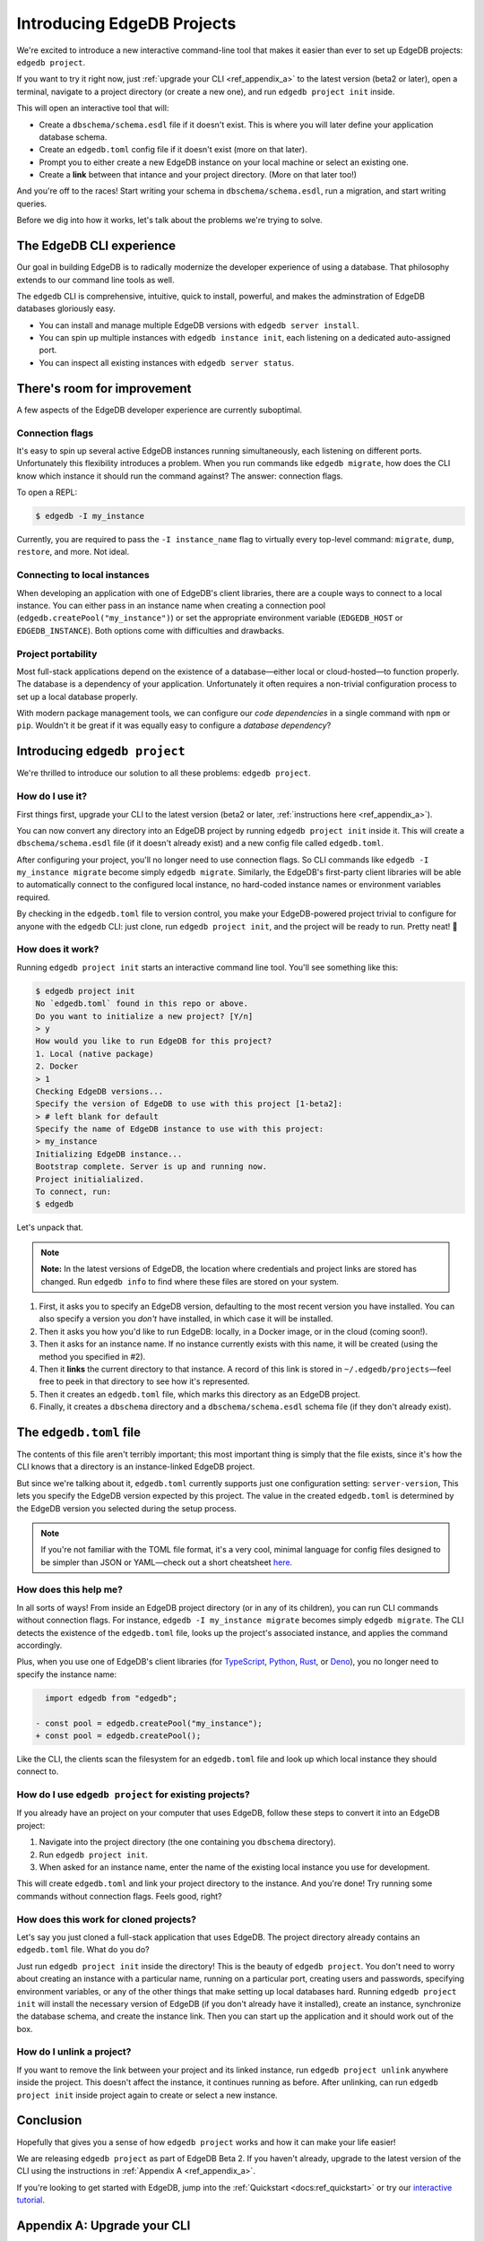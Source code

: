 .. blog:authors:: colin
.. blog:published-on:: 2021-05-06 02:59 PM PT
.. blog:lead-image:: images/edb_project_post.jpg
.. blog:guid:: cbb4ebfa-f27e-4983-85e5-d6b4b7c16d71
.. blog:description::
    We introduce "edgedb project", a new interactive command-line tool that
    makes it easier than ever to start new projects and configure existing
    ones.


===========================
Introducing EdgeDB Projects
===========================

.. _ref_projects:

We're excited to introduce a new interactive command-line tool that makes it
easier than ever to set up EdgeDB projects: ``edgedb project``.

If you want to try it right now, just :ref:`upgrade your CLI
<ref_appendix_a>` to the latest version (beta2 or later), open a
terminal, navigate to a project directory (or create a new one), and run
``edgedb project init`` inside.

This will open an interactive tool that will:

- Create a ``dbschema/schema.esdl`` file if it doesn't exist. This is where
  you will later define your application database schema.
- Create an ``edgedb.toml`` config file if it doesn't exist (more on that
  later).
- Prompt you to either create a new EdgeDB instance on your local machine or
  select an existing one.
- Create a **link** between that intance and your project directory. (More on
  that later too!)

And you're off to the races! Start writing your schema in
``dbschema/schema.esdl``, run a migration, and start writing queries.

Before we dig into how it works, let's talk about the problems we're trying to
solve.


The EdgeDB CLI experience
-------------------------

Our goal in building EdgeDB is to radically modernize the developer experience
of using a database. That philosophy extends to our command line tools as well.

The ``edgedb`` CLI is comprehensive, intuitive, quick to install, powerful, and
makes the adminstration of EdgeDB databases gloriously easy.

- You can install and manage multiple EdgeDB versions with ``edgedb
  server install``.
- You can spin up multiple instances with ``edgedb instance init``, each
  listening on a dedicated auto-assigned port.
- You can inspect all existing instances with ``edgedb server status``.

There's room for improvement
----------------------------

A few aspects of the EdgeDB developer experience are currently suboptimal.

Connection flags
^^^^^^^^^^^^^^^^

It's easy to spin up several active EdgeDB instances running simultaneously,
each listening on different ports. Unfortunately this flexibility introduces a
problem. When you run commands like ``edgedb migrate``, how does the CLI know
which instance it should run the command against? The answer: connection flags.

To open a REPL:

.. code-block:: shell

    $ edgedb -I my_instance

Currently, you are required to pass the ``-I instance_name`` flag to virtually
every top-level command: ``migrate``, ``dump``,
``restore``, and more. Not ideal.

Connecting to local instances
^^^^^^^^^^^^^^^^^^^^^^^^^^^^^

When developing an application with one of EdgeDB's client libraries, there are
a couple ways to connect to a local instance. You can either pass in an
instance name when creating a connection pool
(``edgedb.createPool("my_instance")``) or set the appropriate environment
variable (``EDGEDB_HOST`` or ``EDGEDB_INSTANCE``). Both options come with
difficulties and drawbacks.


Project portability
^^^^^^^^^^^^^^^^^^^

Most full-stack applications depend on the existence of a database—either local
or cloud-hosted—to function properly. The database is a dependency of your
application. Unfortunately it often requires a non-trivial configuration
process to set up a local database properly.

With modern package management tools, we can configure our *code dependencies*
in a single command with ``npm`` or ``pip``. Wouldn't it be great if it was
equally easy to configure a *database dependency*?


Introducing ``edgedb project``
------------------------------

We're thrilled to introduce our solution to all these problems: ``edgedb
project``.

How do I use it?
^^^^^^^^^^^^^^^^

First things first, upgrade your CLI to the latest version (beta2 or later,
:ref:`instructions here <ref_appendix_a>`).

You can now convert any directory into an EdgeDB project by running ``edgedb
project init`` inside it. This will create a ``dbschema/schema.esdl`` file (if
it doesn't already exist) and a new config file called ``edgedb.toml``.

After configuring your project, you'll no longer need to use connection flags.
So CLI commands like ``edgedb -I my_instance migrate`` become simply ``edgedb
migrate``. Similarly, the EdgeDB's first-party client libraries will be able to
automatically connect to the configured local instance, no hard-coded instance
names or environment variables required.

By checking in the ``edgedb.toml`` file to version control, you make your
EdgeDB-powered project trivial to configure for anyone with the ``edgedb`` CLI:
just clone, run ``edgedb project init``, and the project will be ready to run.
Pretty neat! 🎉

How does it work?
^^^^^^^^^^^^^^^^^

Running ``edgedb project init`` starts an interactive command line tool. You'll
see something like this:

.. code-block:: shell

    $ edgedb project init
    No `edgedb.toml` found in this repo or above.
    Do you want to initialize a new project? [Y/n]
    > y
    How would you like to run EdgeDB for this project?
    1. Local (native package)
    2. Docker
    > 1
    Checking EdgeDB versions...
    Specify the version of EdgeDB to use with this project [1-beta2]:
    > # left blank for default
    Specify the name of EdgeDB instance to use with this project:
    > my_instance
    Initializing EdgeDB instance...
    Bootstrap complete. Server is up and running now.
    Project initialialized.
    To connect, run:
    $ edgedb


Let's unpack that.

.. note::
    :class: aside

    **Note:** In the latest versions of EdgeDB, the location where credentials
    and project links are stored has changed. Run ``edgedb info`` to find where
    these files are stored on your system.

1. First, it asks you to specify an EdgeDB version, defaulting to the most
   recent version you have installed. You can also specify a version you
   *don't* have installed, in which case it will be installed.
2. Then it asks you how you'd like to run EdgeDB: locally, in a Docker image,
   or in the cloud (coming soon!).
3. Then it asks for an instance name. If no instance currently exists with this
   name, it will be created (using the method you specified in #2).
4. Then it **links** the current directory to that instance. A record of this
   link is stored in ``~/.edgedb/projects``—feel free to peek in that directory
   to see how it's represented.
5. Then it creates an ``edgedb.toml`` file, which marks this directory as an
   EdgeDB project.
6. Finally, it creates a ``dbschema`` directory and a ``dbschema/schema.esdl``
   schema file (if they don't already exist).

The ``edgedb.toml`` file
------------------------

The contents of this file aren't terribly important; this most important thing
is simply that the file exists, since it's how the CLI knows that a directory
is an instance-linked EdgeDB project.

But since we're talking about it, ``edgedb.toml`` currently supports just one
configuration setting: ``server-version``, This lets you specify the EdgeDB
version expected by this project. The value in the created ``edgedb.toml`` is
determined by the EdgeDB version you selected during the setup process.

.. note::
    :class: aside

    If you're not familiar with the TOML file format, it's a very cool,
    minimal language for config files designed to be simpler than JSON
    or YAML—check out a short cheatsheet `here <https://toml.io/en/>`_.


How does this help me?
^^^^^^^^^^^^^^^^^^^^^^

In all sorts of ways! From inside an EdgeDB project directory (or in any of its
children), you can run CLI commands without connection flags. For instance,
``edgedb -I my_instance migrate`` becomes simply ``edgedb migrate``. The CLI
detects the existence of the ``edgedb.toml`` file, looks up the  project's
associated instance, and applies the command accordingly.

Plus, when you use one of EdgeDB's client libraries (for `TypeScript
<https://github.com/edgedb/edgedb-js>`_, `Python
<https://github.com/edgedb/edgedb-python>`_, `Rust
<https://github.com/edgedb/edgedb-rust>`_, or `Deno
<https://github.com/edgedb/edgedb-deno>`_), you no longer need to specify the
instance name:

.. code-block:: typescript-diff

      import edgedb from "edgedb";

    - const pool = edgedb.createPool("my_instance");
    + const pool = edgedb.createPool();


Like the CLI, the clients scan the filesystem for an ``edgedb.toml`` file and
look up which local instance they should connect to.


How do I use ``edgedb project`` for existing projects?
^^^^^^^^^^^^^^^^^^^^^^^^^^^^^^^^^^^^^^^^^^^^^^^^^^^^^^

If you already have an project on your computer that uses EdgeDB, follow these
steps to convert it into an EdgeDB project:

1. Navigate into the project directory (the one containing you ``dbschema``
   directory).
2. Run ``edgedb project init``.
3. When asked for an instance name, enter the name of the existing local
   instance you use for development.

This will create ``edgedb.toml`` and link your project directory to the
instance. And you're done! Try running some commands without connection flags.
Feels good, right?

How does this work for cloned projects?
^^^^^^^^^^^^^^^^^^^^^^^^^^^^^^^^^^^^^^^

Let's say you just cloned a full-stack application that uses EdgeDB. The
project directory already contains an ``edgedb.toml`` file. What do you do?

Just run ``edgedb project init`` inside the directory! This is the beauty of
``edgedb project``. You don't need to worry about creating an instance with a
particular name, running on a particular port, creating users and passwords,
specifying environment variables, or any of the other things that make setting
up local databases hard. Running ``edgedb project init`` will install the
necessary version of EdgeDB (if you don't already have it installed), create an
instance, synchronize the database schema, and create the instance link. Then
you can start up the application and it should work out of the box.


How do I unlink a project?
^^^^^^^^^^^^^^^^^^^^^^^^^^

If you want to remove the link between your project and its linked instance,
run ``edgedb project unlink`` anywhere inside the project. This doesn't affect
the instance, it continues running as before. After unlinking, can run ``edgedb
project init`` inside project again to create or select a new instance.

Conclusion
----------

Hopefully that gives you a sense of how ``edgedb project`` works and how it can
make your life easier!

We are releasing ``edgedb project`` as part of EdgeDB Beta 2. If you haven't
already, upgrade to the latest version of the CLI using the instructions in
:ref:`Appendix A <ref_appendix_a>`.

If you're looking to get started with EdgeDB, jump into the :ref:`Quickstart
<docs:ref_quickstart>` or try our `interactive tutorial </tutorial>`_.

.. If you change this subheading, update the hash link in the intro that
.. references it (#appendix-a-upgrade-your-cli)

.. _ref_appendix_a:

Appendix A: Upgrade your CLI
----------------------------

If you haven't installed the CLI before, you can do so with a single command:

.. code-block:: shell

    # macOS/Unix
    $ curl https://sh.edgedb.com --proto '=https' -sSf1 | sh

    # Windows
    $ iwr https://ps1.edgedb.com -useb | iex

If you've already installed the CLI, upgrade to the latest version:

.. code-block:: shell

    $ edgedb self-upgrade
